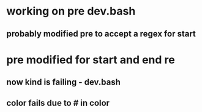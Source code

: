 * working on pre dev.bash
** probably modified pre to accept a regex for start 
* pre modified for start and end re
** now kind is failing - dev.bash
** color fails due to # in color
